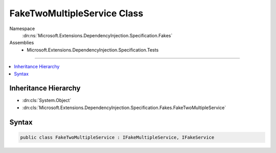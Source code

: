 

FakeTwoMultipleService Class
============================





Namespace
    :dn:ns:`Microsoft.Extensions.DependencyInjection.Specification.Fakes`
Assemblies
    * Microsoft.Extensions.DependencyInjection.Specification.Tests

----

.. contents::
   :local:



Inheritance Hierarchy
---------------------


* :dn:cls:`System.Object`
* :dn:cls:`Microsoft.Extensions.DependencyInjection.Specification.Fakes.FakeTwoMultipleService`








Syntax
------

.. code-block:: csharp

    public class FakeTwoMultipleService : IFakeMultipleService, IFakeService








.. dn:class:: Microsoft.Extensions.DependencyInjection.Specification.Fakes.FakeTwoMultipleService
    :hidden:

.. dn:class:: Microsoft.Extensions.DependencyInjection.Specification.Fakes.FakeTwoMultipleService

